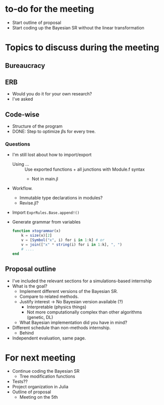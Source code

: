 * to-do for the meeting
- Start outline of proposal 
- Start coding up the Bayesian SR without the linear transformation

* Topics to discuss during the meeting
** Bureaucracy
** ERB
- Would you do it for your own research?
- I've asked
** Code-wise
- Structure of the program
- DONE: Step to optimize \(\beta\)s for every tree.
*** Questions
- I'm still lost about how to import/export
  - Using ... :: Use exported functions + all junctions with Module.f syntax
    - Not in main.jl
- Workflow.
  - Immutable type declarations in modules?
  - Revise.jl?
- Import ~ExprRules.Base.append!()~
- Generate grammar from variables
  
  #+BEGIN_SRC julia :eval :session :results silent :exports code
    function xtogrammar(x)
        k = size(x)[2]
        v = [Symbol("x", i) for i in 1:k] # or
        v = join(["x" * string(i) for i in 1:k], ", ")
        # ....
    end 
  #+END_SRC
  
** Proposal outline
- I've included the relevant sections for a simulations-based internship
- What is the goal?
  - Implement different versions of the Bayesian SR.
  - Compare to related methods.
  - Justify interest -> No Bayesian version available (?)
    - Interpretable (physics things)
    - Not more computationally complex than other algorithms (genetic, DL)
  - What Bayesian implementation did you have in mind?
- Different schedule than non-methods internship.
  - Behind
- Independent evaluation, same page.

* For next meeting
- Continue coding the Bayesian SR
  - Tree modification functions
- Tests??
- Project organization in Julia
- Outline of proposal
  - Meeting on the 5th
